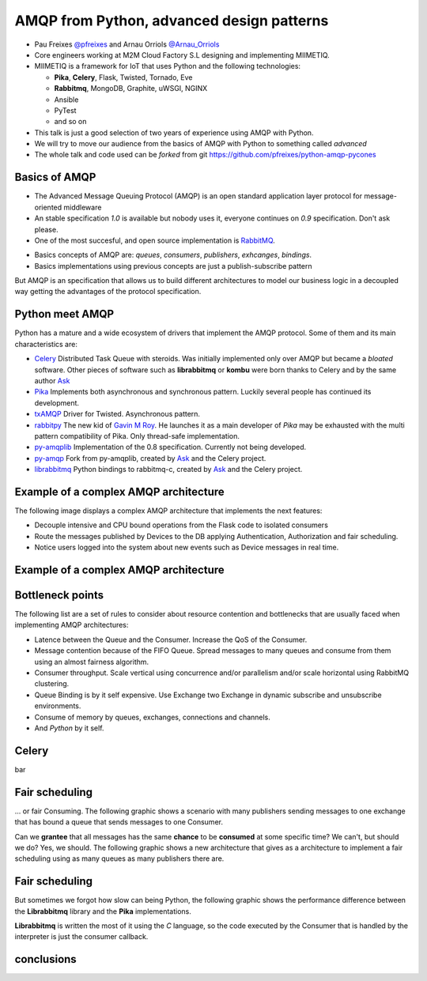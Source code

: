 ==========================================
AMQP from Python, advanced design patterns
==========================================

* Pau Freixes `@pfreixes`_ and Arnau Orriols `@Arnau_Orriols`_
* Core engineers working at M2M Cloud Factory S.L designing and implementing MIIMETIQ.
* MIIMETIQ is a framework for IoT that uses Python and the following technologies:

  * **Pika**, **Celery**, Flask, Twisted, Tornado, Eve
  * **Rabbitmq**, MongoDB, Graphite, uWSGI, NGINX
  * Ansible
  * PyTest
  * and so on

* This talk is just a good selection of two years of experience using AMQP with Python.
* We will try to move our audience from the basics of AMQP with Python to something called *advanced* 
* The whole talk and code used can be *forked* from git https://github.com/pfreixes/python-amqp-pycones

.. _@pfreixes: https://twitter.com/pfreixes
.. _@Arnau_Orriols: https://twitter.com/Arnau_Orriols

Basics of AMQP
===============

* The Advanced Message Queuing Protocol (AMQP) is an open standard application layer protocol for message-oriented middleware
* An stable specification *1.0* is available but nobody uses it, everyone continues on *0.9* specification. Don't ask please.
* One of the most succesful, and open source implementation is `RabbitMQ`_. 

.. image:: static/rabbitmq.png

* Basics concepts of AMQP are: *queues*, *consumers*, *publishers*, *exhcanges*, *bindings*.
* Basics implementations using previous concepts are just a publish-subscribe pattern 

.. image:: static/publisher-consumer-basic.png


But AMQP is an specification that allows us to build different architectures to model our business logic in a decoupled way
getting the advantages of the protocol specification.


.. _RabbitMQ: https://www.rabbitmq.com/

Python meet AMQP
================

Python has a mature and a wide ecosystem of drivers that implement the AMQP protocol.
Some of them and its main characteristics are:

* `Celery`_ Distributed Task Queue with steroids.  Was initially implemented only over AMQP but became a *bloated* software. Other pieces of software such as **librabbitmq** or **kombu** were born thanks to Celery and by the same author `Ask`_
* `Pika`_ Implements both asynchronous and synchronous pattern. Luckily several people has continued its development. 
* `txAMQP`_ Driver for Twisted. Asynchronous pattern.
* `rabbitpy`_ The new kid of `Gavin M Roy`_. He launches it as a main developer of *Pika* may be exhausted with the multi pattern compatibility of Pika. Only thread-safe implementation.
* `py-amqplib`_ Implementation of the 0.8 specification. Currently not being developed.
* `py-amqp`_ Fork from py-amqplib, created by `Ask`_ and the Celery project.
* `librabbitmq`_ Python bindings to rabbitmq-c, created by `Ask`_ and the Celery project.

.. _Celery : https://github.com/celery/celery
.. _Pika : https://github.com/pika/pika
.. _rabbitpy : https://github.com/gmr/rabbitpy
.. _txAMQP : https://pypi.python.org/pypi/txAMQP
.. _Gavin M Roy : https://github.com/gmr
.. _librabbitmq : https://github.com/celery/librabbitmq
.. _py-amqp : https://github.com/celery/py-amqp
.. _py-amqplib : https://github.com/barryp/py-amqplib
.. _Ask : https://github.com/ask


Example of a complex AMQP architecture
======================================

The following image displays a complex AMQP architecture that implements the next features:

* Decouple intensive and CPU bound operations from the Flask code to isolated consumers
* Route the messages published by Devices to the DB applying Authentication, Authorization and fair scheduling.
* Notice users logged into the system about new events such as Device messages in real time.

Example of a complex AMQP architecture
======================================

.. image:: static/advanced-topology__VGA.png 


Bottleneck points
=================

The following list are a set of rules to consider about resource contention and bottlenecks that are usually faced when implementing AMQP architectures:

* Latence between the Queue and the Consumer. Increase the QoS of the Consumer.
* Message contention because of the FIFO Queue. Spread messages to many queues and consume from them using an almost fairness algorithm.
* Consumer throughput. Scale vertical using concurrence and/or parallelism and/or scale horizontal using RabbitMQ clustering.
* Queue Binding is by it self expensive. Use Exchange two Exchange in dynamic subscribe and unsubscribe environments.
* Consume of memory by queues, exchanges, connections and channels.
* And *Python* by it self.

Celery
======

bar

Fair scheduling
===============

... or fair Consuming. The following graphic shows a scenario with many publishers sending messages to one exchange that has bound
a queue that sends messages to one Consumer. 

.. image:: static/unfair_queue_consuming.png

Can we **grantee** that all messages has the same **chance** to be **consumed** at some specific time? We can't, but should we do? Yes, we should.
The following graphic shows a new architecture that gives as a architecture to implement a fair scheduling using as many queues as many publishers
there are.

.. image:: static/fair_queue_consuming.png

Fair scheduling 
===============

But sometimes we forgot how slow can being Python, the following graphic shows the performance difference between the **Librabbitmq** library
and the **Pika** implementations.

.. image:: static/many_queues_with_librabbitmq.png

**Librabbitmq** is written the most of it using the *C* language, so the code executed by the Consumer that is handled by the interpreter
is just the consumer callback.

conclusions
===============

